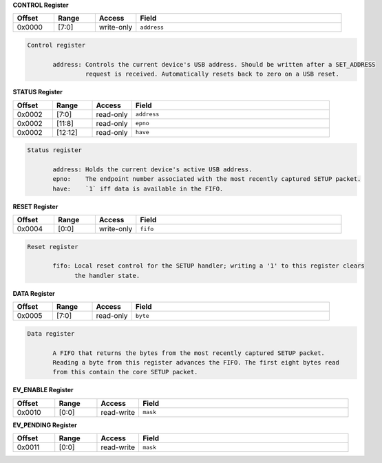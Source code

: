 
**CONTROL Register**

.. list-table::
  :widths: 100 100 100 500
  :header-rows: 1

  * - Offset
    - Range
    - Access
    - Field
  * - 0x0000
    - [7:0]
    - write-only
    - ``address``

.. code-block:: markdown

     Control register

            address: Controls the current device's USB address. Should be written after a SET_ADDRESS
                     request is received. Automatically resets back to zero on a USB reset.
        


**STATUS Register**

.. list-table::
  :widths: 100 100 100 500
  :header-rows: 1

  * - Offset
    - Range
    - Access
    - Field
  * - 0x0002
    - [7:0]
    - read-only
    - ``address``
  * - 0x0002
    - [11:8]
    - read-only
    - ``epno``
  * - 0x0002
    - [12:12]
    - read-only
    - ``have``

.. code-block:: markdown

     Status register

            address: Holds the current device's active USB address.
            epno:    The endpoint number associated with the most recently captured SETUP packet.
            have:    `1` iff data is available in the FIFO.
        


**RESET Register**

.. list-table::
  :widths: 100 100 100 500
  :header-rows: 1

  * - Offset
    - Range
    - Access
    - Field
  * - 0x0004
    - [0:0]
    - write-only
    - ``fifo``

.. code-block:: markdown

     Reset register

            fifo: Local reset control for the SETUP handler; writing a '1' to this register clears
                  the handler state.
        


**DATA Register**

.. list-table::
  :widths: 100 100 100 500
  :header-rows: 1

  * - Offset
    - Range
    - Access
    - Field
  * - 0x0005
    - [7:0]
    - read-only
    - ``byte``

.. code-block:: markdown

     Data register

            A FIFO that returns the bytes from the most recently captured SETUP packet.
            Reading a byte from this register advances the FIFO. The first eight bytes read
            from this contain the core SETUP packet.
        


**EV_ENABLE Register**

.. list-table::
  :widths: 100 100 100 500
  :header-rows: 1

  * - Offset
    - Range
    - Access
    - Field
  * - 0x0010
    - [0:0]
    - read-write
    - ``mask``

**EV_PENDING Register**

.. list-table::
  :widths: 100 100 100 500
  :header-rows: 1

  * - Offset
    - Range
    - Access
    - Field
  * - 0x0011
    - [0:0]
    - read-write
    - ``mask``
